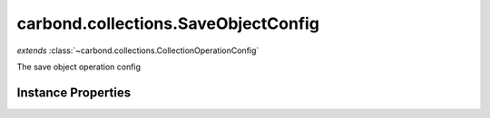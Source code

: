 .. class:: carbond.collections.SaveObjectConfig
    :heading:

.. |br| raw:: html

   <br />

====================================
carbond.collections.SaveObjectConfig
====================================
*extends* :class:`~carbond.collections.CollectionOperationConfig`

The save object operation config

Instance Properties
-------------------

.. class:: carbond.collections.SaveObjectConfig
    :noindex:
    :hidden:

    .. attribute:: allowUnauthenticated

       :inheritedFrom: :class:`~carbond.collections.CollectionOperationConfig`
       :type: boolean
       :default: false

       Allow unauthenticated requests to the operation


    .. attribute:: description

       :inheritedFrom: :class:`~carbond.collections.CollectionOperationConfig`
       :type: string
       :default: undefined

       A brief description of the operation used by the documentation generator


    .. attribute:: endpoint

       :inheritedFrom: :class:`~carbond.collections.CollectionOperationConfig`
       :type: :class:`~carbond.Endpoint`
       :ro:

       The parent endpoint/collection that this configuration is a member of


    .. attribute:: example

       :inheritedFrom: :class:`~carbond.collections.CollectionOperationConfig`
       :type: object
       :default: undefined

       An example response body used for documentation


    .. attribute:: idParameterName

       :inheritedFrom: :class:`~carbond.collections.CollectionOperationConfig`
       :type: string
       :ro:

       The collection object id property name. Note, this is configured on the top level :class:`~carbond.collections.Collection` and set on the configure during initialzation.


    .. attribute:: noDocument

       :inheritedFrom: :class:`~carbond.collections.CollectionOperationConfig`
       :type: boolean
       :default: false

       Exclude the operation from "docgen" API documentation


    .. attribute:: options

       :inheritedFrom: :class:`~carbond.collections.CollectionOperationConfig`
       :type: object.<string, \*>
       :required:

       Any additional options that should be added to options passed down to a handler.


    .. attribute:: parameters

       :type: object.<string, carbond.OperationParameter>
       :required:

       The object parameter definition

       .. csv-table::
          :class: details-table
          :header: "Name", "Type", "Default", "Description"
          :widths: 10, 10, 10, 10

          object, :class:`~carbond.OperationParameter`, ``undefined``, undefined



    .. attribute:: responses

       :inheritedFrom: :class:`~carbond.collections.CollectionOperationConfig`
       :type: Object.<string, carbond.OperationResponse>
       :required:

       Add custom responses for an operation. Note, this will override all default responses.


    .. attribute:: returnsSavedObject

       :type: boolean
       :default: ``true``

       Whether or not the HTTP layer returns the object saved in the response


    .. attribute:: schema

       :type: Object
       :default: undefined

       The schema used to validate the request body. If this is undefined, the collection level schema will be used.


    .. attribute:: supportsUpsert

       :type: boolean
       :default: false

       Whether of not the client is allowed to create objects in the collection using the PUT method (i.e., is the client allowed to control the ID of a newly created object)

